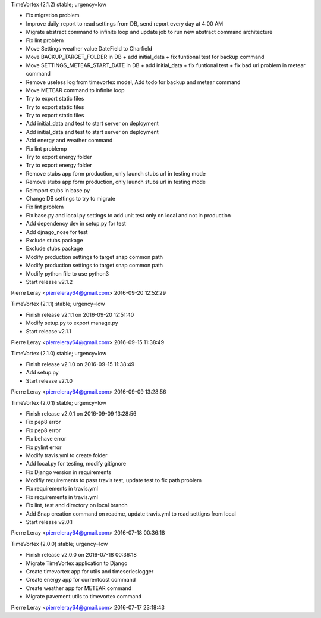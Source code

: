 TimeVortex (2.1.2) stable; urgency=low

* Fix migration problem
* Improve daily_report to read settings from DB, send report every day at 4:00 AM
* Migrate abstract command to infinite loop and update job to run new abstract command architecture
* Fix lint problem
* Move Settings weather value DateField to Charfield
* Move BACKUP_TARGET_FOLDER in DB + add initial_data + fix funtional test for backup command
* Move SETTINGS_METEAR_START_DATE in DB + add initial_data + fix funtional test + fix bad url problem in metear command
* Remove useless log from timevortex model, Add todo for backup and metear command
* Move METEAR command to infinite loop
* Try to export static files
* Try to export static files
* Try to export static files
* Add initial_data and test to start server on deployment
* Add initial_data and test to start server on deployment
* Add energy and weather command
* Fix lint problemp
* Try to export energy folder
* Try to export energy folder
* Remove stubs app form production, only launch stubs url in testing mode
* Remove stubs app form production, only launch stubs url in testing mode
* Reimport stubs in base.py
* Change DB settings to try to migrate
* Fix lint problem
* Fix base.py and local.py settings to add unit test only on local and not in production
* Add dependency dev in setup.py for test
* Add djnago_nose for test
* Exclude stubs package
* Exclude stubs package
* Modify production settings to target snap common path
* Modify production settings to target snap common path
* Modify python file to use python3
* Start release v2.1.2

Pierre Leray <pierreleray64@gmail.com>  2016-09-20 12:52:29

TimeVortex (2.1.1) stable; urgency=low

* Finish release v2.1.1 on 2016-09-20 12:51:40
* Modify setup.py to export manage.py
* Start release v2.1.1

Pierre Leray <pierreleray64@gmail.com>  2016-09-15 11:38:49

TimeVortex (2.1.0) stable; urgency=low

* Finish release v2.1.0 on 2016-09-15 11:38:49
* Add setup.py
* Start release v2.1.0

Pierre Leray <pierreleray64@gmail.com>  2016-09-09 13:28:56

TimeVortex (2.0.1) stable; urgency=low

* Finish release v2.0.1 on 2016-09-09 13:28:56
* Fix pep8 error
* Fix pep8 error
* Fix behave error
* Fix pylint error
* Modify travis.yml to create folder
* Add local.py for testing, modify gitignore
* Fix Django version in requirements
* Modifiy requirements to pass travis test, update test to fix path problem
* Fix requirements in travis.yml
* Fix requirements in travis.yml
* Fix lint, test and directory on local branch
* Add Snap creation command on readme, update travis.yml to read settigns from local
* Start release v2.0.1

Pierre Leray <pierreleray64@gmail.com>  2016-07-18 00:36:18

TimeVortex (2.0.0) stable; urgency=low

* Finish release v2.0.0 on 2016-07-18 00:36:18
* Migrate TimeVortex application to Django
* Create timevortex app for utils and timeserieslogger
* Create energy app for currentcost command
* Create weather app for METEAR command
* Migrate pavement utils to timevortex command

Pierre Leray <pierreleray64@gmail.com>  2016-07-17 23:18:43


